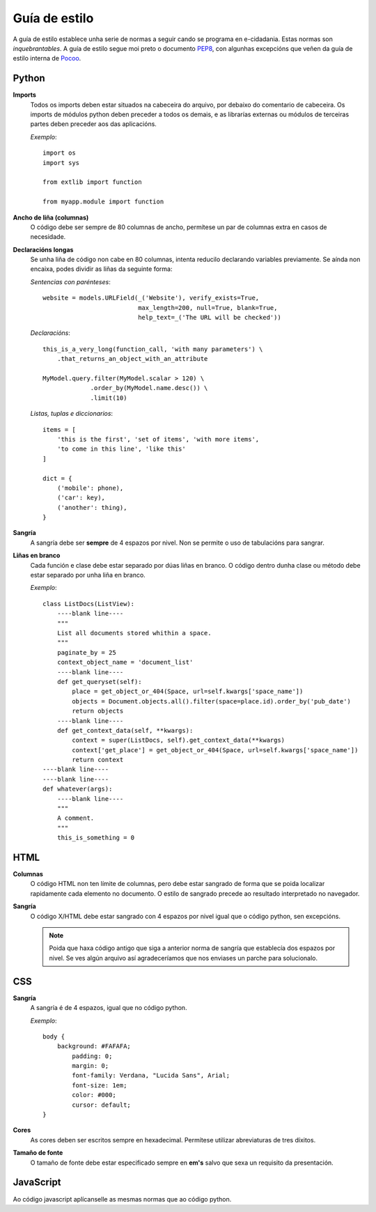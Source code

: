 Guía de estilo
==============

A guía de estilo establece unha serie de normas a seguir cando se programa en
e-cidadania. Estas normas son *inquebrantables*. A guía de estilo segue moi
preto o documento `PEP8`_, con algunhas excepcións que veñen da guía de
estilo interna de `Pocoo`_.

.. _PEP8: http://www.python.org/dev/peps/pep-0008
.. _Pocoo: http://www.pocoo.org//internal/styleguide/

Python
------

**Imports**
    Todos os imports deben estar situados na cabeceira do arquivo, por debaixo
    do comentario de cabeceira. Os imports de módulos python deben preceder a todos
    os demais, e as librarías externas ou módulos de terceiras partes deben preceder
    aos das aplicacións.

    *Exemplo*::

        import os
        import sys

        from extlib import function

        from myapp.module import function

**Ancho de liña (columnas)**
    O código debe ser sempre de 80 columnas de ancho, permítese un par de columnas
    extra en casos de necesidade.

**Declaracións longas**
    Se unha liña de código non cabe en 80 columnas, intenta reducilo declarando
    variables previamente. Se aínda non encaixa, podes dividir as liñas da
    seguinte forma:

    *Sentencias con parénteses*::

        website = models.URLField(_('Website'), verify_exists=True,
                                  max_length=200, null=True, blank=True,
                                  help_text=_('The URL will be checked'))

    *Declaracións*::

        this_is_a_very_long(function_call, 'with many parameters') \
            .that_returns_an_object_with_an_attribute

        MyModel.query.filter(MyModel.scalar > 120) \
                     .order_by(MyModel.name.desc()) \
                     .limit(10)

    *Listas, tuplas e diccionarios*::

        items = [
            'this is the first', 'set of items', 'with more items',
            'to come in this line', 'like this'
        ]

        dict = {
            ('mobile': phone),
            ('car': key),
            ('another': thing),
        }

**Sangría**
    A sangría debe ser **sempre** de 4 espazos por nivel. Non se permite o
    uso de tabulacións para sangrar.

**Liñas en branco**
    Cada función e clase debe estar separado por dúas liñas en branco. O
    código dentro dunha clase ou método debe estar separado por unha liña en
    branco.

    *Exemplo*::

        class ListDocs(ListView):
            ----blank line----
            """
            List all documents stored whithin a space.
            """
            paginate_by = 25
            context_object_name = 'document_list'
            ----blank line----
            def get_queryset(self):
                place = get_object_or_404(Space, url=self.kwargs['space_name'])
                objects = Document.objects.all().filter(space=place.id).order_by('pub_date')
                return objects
            ----blank line----
            def get_context_data(self, **kwargs):
                context = super(ListDocs, self).get_context_data(**kwargs)
                context['get_place'] = get_object_or_404(Space, url=self.kwargs['space_name'])
                return context
        ----blank line----
        ----blank line----
        def whatever(args):
            ----blank line----
            """
            A comment.
            """
            this_is_something = 0


HTML
----

**Columnas**
    O código HTML non ten límite de columnas, pero debe estar sangrado de forma
    que se poida localizar rapidamente cada elemento no documento. O estilo
    de sangrado precede ao resultado interpretado no navegador.

**Sangría**
    O código X/HTML debe estar sangrado con 4 espazos por nivel igual que
    o código python, sen excepcións.
    
    .. note:: Poida que haxa código antigo que siga a anterior norma de sangría
              que establecía dos espazos por nivel. Se ves algún arquivo así
              agradeceríamos que nos enviases un parche para solucionalo.

CSS
---

**Sangría**
    A sangría é de 4 espazos, igual que no código python.

    *Exemplo*::

        body {
            background: #FAFAFA;
	        padding: 0;
	        margin: 0;
	        font-family: Verdana, "Lucida Sans", Arial;
	        font-size: 1em;
	        color: #000;
	        cursor: default;
        }

**Cores**
    As cores deben ser escritos sempre en hexadecimal. Permítese utilizar
    abreviaturas de tres díxitos.

**Tamaño de fonte**
    O tamaño de fonte debe estar especificado sempre en **em's** salvo que
    sexa un requisito da presentación.


JavaScript
----------

Ao código javascript aplícanselle as mesmas normas que ao código python.

